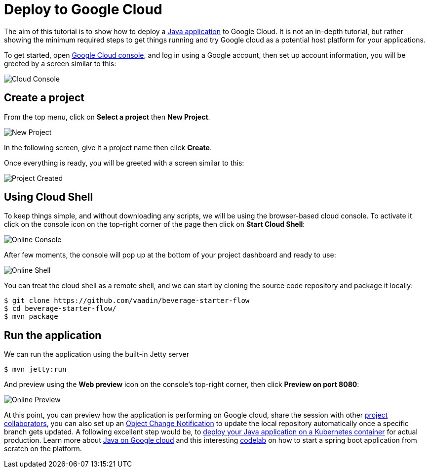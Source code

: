 = Deploy to Google Cloud

:title: Deploy to Google Cloud
:authors: amahdy
:type: text
:tags: Backend, Cloud, Deploy, Flow, Java
:description: Learn how to deploy Java app to Google cloud
:repo:
:linkattrs:
:imagesdir: ./images
:related_tutorials: cloud-deployment/kubernetes

The aim of this tutorial is to show how to deploy a https://vaadin.com/start/latest/simple-ui[Java application] to Google Cloud. It is not an in-depth tutorial, but rather showing the minimum required steps to get things running and try Google cloud as a potential host platform for your applications.

To get started, open https://console.cloud.google.com/[Google Cloud console], and log in using a Google account, then set up account information, you will be greeted by a screen similar to this:

image::cloud-console.png[Cloud Console]

== Create a project

From the top menu, click on *Select a project* then *New Project*.

image::new-project.png[New Project]

In the following screen, give it a project name then click *Create*.

Once everything is ready, you will be greeted with a screen similar to this:

image::project-created.png[Project Created]

== Using Cloud Shell

To keep things simple, and without downloading any scripts, we will be using the browser-based cloud console. To activate it click on the console icon on the top-right corner of the page then click on *Start Cloud Shell*:

image::online-console.png[Online Console]

After few moments, the console will pop up at the bottom of your project dashboard and ready to use:

image::online-shell.png[Online Shell]

You can treat the cloud shell as a remote shell, and we can start by cloning the source code repository and package it locally:

[source]
----
$ git clone https://github.com/vaadin/beverage-starter-flow
$ cd beverage-starter-flow/
$ mvn package
----

== Run the application

We can run the application using the built-in Jetty server

[source]
----
$ mvn jetty:run
----

And preview using the *Web preview* icon on the console’s top-right corner, then click *Preview on port 8080*:

image::online-preview.png[Online Preview]

At this point, you can preview how the application is performing on Google cloud, share the session with other https://cloud.google.com/iam/[project collaborators], you can also set up an https://cloud.google.com/storage/docs/object-change-notification[Object Change Notification] to update the local repository automatically once a specific branch gets updated. A following excellent step would be, to https://vaadin.com/tutorials/cloud-deployment/kubernetes[deploy your Java application on a Kubernetes container] for actual production. Learn more about https://cloud.google.com/java/[Java on Google cloud] and this interesting https://codelabs.developers.google.com/codelabs/cloud-springboot-cloudshell/index.html[codelab] on how to start a spring boot application from scratch on the platform.
